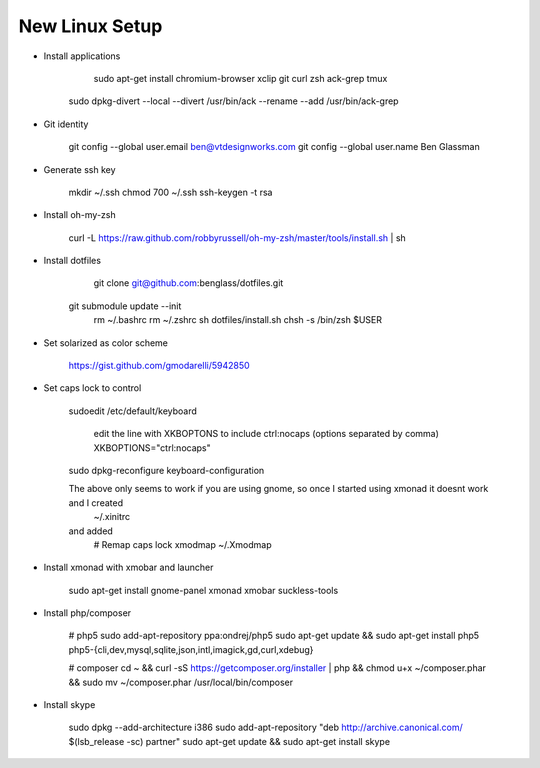 New Linux Setup
---------------

* Install applications

	sudo apt-get install chromium-browser xclip git curl zsh ack-grep tmux
    sudo dpkg-divert --local --divert /usr/bin/ack --rename --add /usr/bin/ack-grep 

* Git identity

    git config --global user.email ben@vtdesignworks.com
    git config --global user.name Ben Glassman

* Generate ssh key

	mkdir ~/.ssh
	chmod 700 ~/.ssh
	ssh-keygen -t rsa

* Install oh-my-zsh

	curl -L https://raw.github.com/robbyrussell/oh-my-zsh/master/tools/install.sh | sh

* Install dotfiles	

	git clone git@github.com:benglass/dotfiles.git
    git submodule update --init
	rm ~/.bashrc
	rm ~/.zshrc
	sh dotfiles/install.sh
	chsh -s /bin/zsh $USER

* Set solarized as color scheme

    https://gist.github.com/gmodarelli/5942850

* Set caps lock to control

    sudoedit /etc/default/keyboard

        edit the line with XKBOPTONS to include ctrl:nocaps (options separated by comma)
        XKBOPTIONS="ctrl:nocaps"

    sudo dpkg-reconfigure keyboard-configuration

    The above only seems to work if you are using gnome, so once I started using xmonad it doesnt work and I created
        ~/.xinitrc
    and added
        # Remap caps lock
        xmodmap ~/.Xmodmap

* Install xmonad with xmobar and launcher

    sudo apt-get install gnome-panel xmonad xmobar suckless-tools

* Install php/composer

    # php5
    sudo add-apt-repository ppa:ondrej/php5
    sudo apt-get update && sudo apt-get install php5 php5-{cli,dev,mysql,sqlite,json,intl,imagick,gd,curl,xdebug}

    # composer
    cd ~ && curl -sS https://getcomposer.org/installer | php && chmod u+x ~/composer.phar && sudo mv ~/composer.phar /usr/local/bin/composer

* Install skype

    sudo dpkg --add-architecture i386
    sudo add-apt-repository "deb http://archive.canonical.com/ $(lsb_release -sc) partner"
    sudo apt-get update && sudo apt-get install skype
